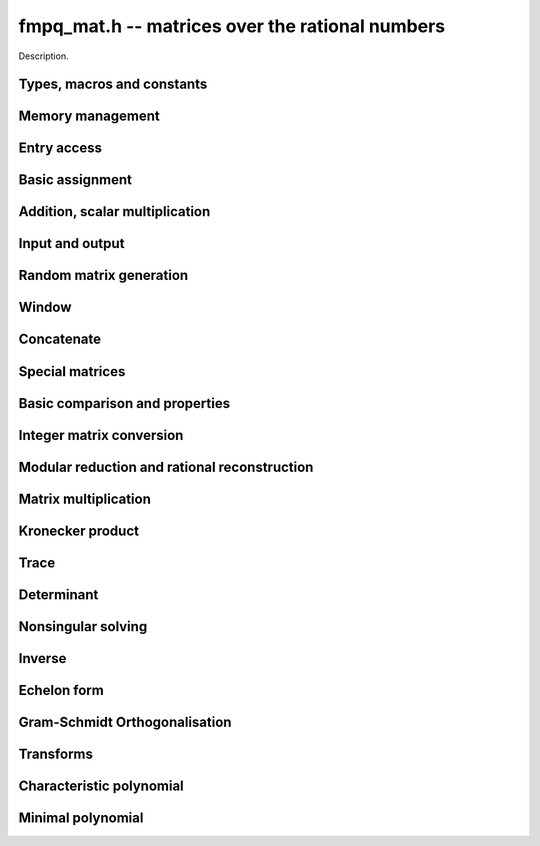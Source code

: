 .. _fmpq-mat:

**fmpq_mat.h** -- matrices over the rational numbers
===============================================================================

Description.

Types, macros and constants
-------------------------------------------------------------------------------

.. type:: fmpq_mat_struct

.. type:: fmpq_mat_t

    Description.


Memory management
--------------------------------------------------------------------------------


.. function:: void fmpq_mat_init(fmpq_mat_t mat, slong rows, slong cols)

    Initialises a matrix with the given number of rows and columns for use.

.. function:: void fmpq_mat_init_set(fmpq_mat_t mat1, const fmpq_mat_t mat2)

    Initialises ``mat1`` and sets it equal to ``mat2``.

.. function:: void fmpq_mat_clear(fmpq_mat_t mat)

    Frees all memory associated with the matrix. The matrix must be
    reinitialised if it is to be used again.

.. function:: void fmpq_mat_swap(fmpq_mat_t mat1, fmpq_mat_t mat2)

    Swaps two matrices. The dimensions of ``mat1`` and ``mat2``
    are allowed to be different.


Entry access
--------------------------------------------------------------------------------


.. function:: fmpq * fmpq_mat_entry(const fmpq_mat_t mat, slong i, slong j)

    Gives a reference to the entry at row ``i`` and column ``j``.
    The reference can be passed as an input or output variable to any
    ``fmpq`` function for direct manipulation of the matrix element.
    No bounds checking is performed.

.. function:: fmpz * fmpq_mat_entry_num(const fmpq_mat_t mat, slong i, slong j)

    Gives a reference to the numerator of the entry at row ``i`` and
    column ``j``. The reference can be passed as an input or output
    variable to any ``fmpz`` function for direct manipulation of the
    matrix element. No bounds checking is performed.

.. function:: fmpz * fmpq_mat_entry_den(const fmpq_mat_t mat, slong i, slong j)

    Gives a reference to the denominator of the entry at row ``i`` and
    column ``j``. The reference can be passed as an input or output
    variable to any ``fmpz`` function for direct manipulation of the
    matrix element. No bounds checking is performed.

.. function:: slong fmpq_mat_nrows(const fmpq_mat_t mat)

    Return the number of rows of the matrix ``mat``.

.. function:: slong fmpq_mat_ncols(const fmpq_mat_t mat)

    Return the number of columns of the matrix ``mat``.


Basic assignment
--------------------------------------------------------------------------------


.. function:: void fmpq_mat_set(fmpq_mat_t dest, const fmpq_mat_t src)

    Sets the entries in ``dest`` to the same values as in ``src``, 
    assuming the two matrices have the same dimensions.

.. function:: void fmpq_mat_zero(fmpq_mat_t mat)

    Sets ``mat`` to the zero matrix.

.. function:: void fmpq_mat_one(fmpq_mat_t mat)

    Let `m` be the minimum of the number of rows and columns 
    in the matrix ``mat``.  This function sets the first 
    `m \times m` block to the identity matrix, and the remaining 
    block to zero.

.. function:: void fmpq_mat_transpose(fmpq_mat_t rop, const fmpq_mat_t op)

    Sets the matrix ``rop`` to the transpose of the matrix ``op``, 
    assuming that their dimensions are compatible.

.. function:: void fmpq_mat_swap_rows(fmpq_mat_t, slong * perm, slong r, slong r)
    
    Swaps rows ``r`` and ``s`` of ``mat``.  If ``perm`` is non-``NULL``, the
    permutation of the rows will also be applied to ``perm``.

.. function:: void fmpq_mat_swap_cols(fmpq_mat_t, slong * perm, slong r, slong r)
    
    Swaps columns ``r`` and ``s`` of ``mat``.  If ``perm`` is non-``NULL``, the
    permutation of the columns will also be applied to ``perm``.

.. function:: void fmpq_mat_invert_rows(fmpq_mat_t, slong * perm)
    
    Swaps rows ``i`` and ``r - i`` of ``mat`` for ``0 <= i < r/2``, where
    ``r`` is the number of rows of ``mat``. If ``perm`` is non-``NULL``, the
    permutation of the rows will also be applied to ``perm``.

.. function:: void fmpq_mat_invert_cols(fmpq_mat_t, slong * perm)
    
    Swaps columns ``i`` and ``c - i`` of ``mat`` for ``0 <= i < c/2``, where
    ``c`` is the number of columns of ``mat``. If ``perm`` is non-``NULL``, the
    permutation of the columns will also be applied to ``perm``.

Addition, scalar multiplication
--------------------------------------------------------------------------------


.. function:: void fmpq_mat_add(fmpq_mat_t mat, const fmpq_mat_t mat1, const fmpq_mat_t mat2)

    Sets ``mat`` to the sum of ``mat1`` and ``mat2``, 
    assuming that all three matrices have the same dimensions.

.. function:: void fmpq_mat_sub(fmpq_mat_t mat, const fmpq_mat_t mat1, const fmpq_mat_t mat2)

    Sets ``mat`` to the difference of ``mat1`` and ``mat2``, 
    assuming that all three matrices have the same dimensions.

.. function:: void fmpq_mat_neg(fmpq_mat_t rop, const fmpq_mat_t op)

    Sets ``rop`` to the negative of ``op``, assuming that 
    the two matrices have the same dimensions.

.. function:: void fmpq_mat_scalar_mul_fmpq(fmpq_mat_t rop, const fmpq_mat_t op, const fmpq_t x)

    Sets ``rop`` to ``op`` multiplied by the rational `x`, 
    assuming that the two matrices have the same dimensions.

    Note that the rational ``x`` may not be aliased with any part of the
    entries of ``rop``.

.. function:: void fmpq_mat_scalar_mul_fmpz(fmpq_mat_t rop, const fmpq_mat_t op, const fmpz_t x)

    Sets ``rop`` to ``op`` multiplied by the integer `x`, 
    assuming that the two matrices have the same dimensions.

    Note that the integer `x` may not be aliased with any part of 
    the entries of ``rop``.

.. function:: void fmpq_mat_scalar_div_fmpz(fmpq_mat_t rop, const fmpq_mat_t op, const fmpz_t x)

    Sets ``rop`` to ``op`` divided by the integer `x`, 
    assuming that the two matrices have the same dimensions 
    and that `x` is non-zero.

    Note that the integer `x` may not be aliased with any part of 
    the entries of ``rop``.


Input and output
--------------------------------------------------------------------------------


.. function:: void fmpq_mat_print(const fmpq_mat_t mat)

    Prints the matrix ``mat`` to standard output.


Random matrix generation
--------------------------------------------------------------------------------


.. function:: void fmpq_mat_randbits(fmpq_mat_t mat, flint_rand_t state, flint_bitcnt_t bits)

    This is equivalent to applying ``fmpq_randbits`` to all entries
    in the matrix.

.. function:: void fmpq_mat_randtest(fmpq_mat_t mat, flint_rand_t state, flint_bitcnt_t bits)

    This is equivalent to applying ``fmpq_randtest`` to all entries
    in the matrix.


Window
--------------------------------------------------------------------------------


.. function:: void fmpq_mat_window_init(fmpq_mat_t window, const fmpq_mat_t mat, slong r1, slong c1, slong r2, slong c2)

    Initializes the matrix ``window`` to be an ``r2 - r1`` by
    ``c2 - c1`` submatrix of ``mat`` whose ``(0,0)`` entry
    is the ``(r1, c1)`` entry of ``mat``. The memory for the
    elements of ``window`` is shared with ``mat``.

.. function:: void fmpq_mat_window_clear(fmpq_mat_t window)

    Clears the matrix ``window`` and releases any memory that it
    uses. Note that the memory to the underlying matrix that
    ``window`` points to is not freed.


Concatenate
--------------------------------------------------------------------------------


.. function:: void fmpq_mat_concat_vertical(fmpq_mat_t res, const fmpq_mat_t mat1, const fmpq_mat_t mat2)

    Sets ``res`` to vertical concatenation of (``mat1``, ``mat2``) in that order. Matrix dimensions : ``mat1`` : `m \times n`, ``mat2`` : `k \times n`, ``res`` : `(m + k) \times n`.

.. function:: void fmpq_mat_concat_horizontal(fmpq_mat_t res, const fmpq_mat_t mat1, const fmpq_mat_t mat2)

    Sets ``res`` to horizontal concatenation of (``mat1``, ``mat2``) in that order. Matrix dimensions : ``mat1`` : `m \times n`, ``mat2`` : `m \times k`, ``res``  : `m \times (n + k)`.


Special matrices
--------------------------------------------------------------------------------


.. function:: void fmpq_mat_hilbert_matrix(fmpq_mat_t mat)

    Sets ``mat`` to a Hilbert matrix of the given size. That is,
    the entry at row `i` and column `j` is set to `1/(i+j+1)`.


Basic comparison and properties
--------------------------------------------------------------------------------


.. function:: int fmpq_mat_equal(const fmpq_mat_t mat1, const fmpq_mat_t mat2)

    Returns nonzero if ``mat1`` and ``mat2`` have the same shape and
    all their entries agree, and returns zero otherwise. Assumes the
    entries in both ``mat1`` and ``mat2`` are in canonical form.

.. function:: int fmpq_mat_is_integral(const fmpq_mat_t mat)

    Returns nonzero if all entries in ``mat`` are integer-valued, and
    returns zero otherwise. Assumes that the entries in ``mat``
    are in canonical form.

.. function:: int fmpq_mat_is_zero(const fmpq_mat_t mat)

    Returns nonzero if all entries in ``mat`` are zero, and returns
    zero otherwise.

.. function:: int fmpq_mat_is_one(const fmpq_mat_t mat)

    Returns nonzero if ``mat`` ones along the diagonal and zeros elsewhere,
    and returns zero otherwise.

.. function:: int fmpq_mat_is_empty(const fmpq_mat_t mat)

    Returns a non-zero value if the number of rows or the number of
    columns in ``mat`` is zero, and otherwise returns
    zero.

.. function:: int fmpq_mat_is_square(const fmpq_mat_t mat)

    Returns a non-zero value if the number of rows is equal to the
    number of columns in ``mat``, and otherwise returns zero.



Integer matrix conversion
--------------------------------------------------------------------------------


.. function:: int fmpq_mat_get_fmpz_mat(fmpz_mat_t dest, const fmpq_mat_t mat)

    Sets ``dest`` to ``mat`` and returns nonzero if all entries
    in ``mat`` are integer-valued. If not all entries in ``mat``
    are integer-valued, sets ``dest`` to an undefined matrix
    and returns zero. Assumes that the entries in ``mat`` are
    in canonical form.

.. function:: void fmpq_mat_get_fmpz_mat_entrywise(fmpz_mat_t num, fmpz_mat_t den, const fmpq_mat_t mat)

    Sets the integer matrices ``num`` and ``den`` respectively
    to the numerators and denominators of the entries in ``mat``.

.. function:: void fmpq_mat_get_fmpz_mat_matwise(fmpz_mat_t num, fmpz_t den, const fmpq_mat_t mat)

    Converts all entries in ``mat`` to a common denominator,
    storing the rescaled numerators in ``num`` and the
    denominator in ``den``. The denominator will be minimal
    if the entries in ``mat`` are in canonical form.

.. function:: void fmpq_mat_get_fmpz_mat_rowwise(fmpz_mat_t num, fmpz * den, const fmpq_mat_t mat)

    Clears denominators in ``mat`` row by row. The rescaled
    numerators are written to ``num``, and the denominator
    of row ``i`` is written to position ``i`` in ``den``
    which can be a preinitialised ``fmpz`` vector. Alternatively,
    ``NULL`` can be passed as the ``den`` variable, in which
    case the denominators will not be stored.

.. function:: void fmpq_mat_get_fmpz_mat_rowwise_2(fmpz_mat_t num, fmpz_mat_t num2, fmpz * den, const fmpq_mat_t mat, const fmpq_mat_t mat2)

    Clears denominators row by row of both ``mat`` and ``mat2``,
    writing the respective numerators to ``num`` and ``num2``.
    This is equivalent to concatenating ``mat`` and ``mat2``
    horizontally, calling ``fmpq_mat_get_fmpz_mat_rowwise``,
    and extracting the two submatrices in the result.

.. function:: void fmpq_mat_get_fmpz_mat_colwise(fmpz_mat_t num, fmpz * den, const fmpq_mat_t mat)

    Clears denominators in ``mat`` column by column. The rescaled
    numerators are written to ``num``, and the denominator
    of column ``i`` is written to position ``i`` in ``den``
    which can be a preinitialised ``fmpz`` vector. Alternatively,
    ``NULL`` can be passed as the ``den`` variable, in which
    case the denominators will not be stored.

.. function:: void fmpq_mat_set_fmpz_mat(fmpq_mat_t dest, const fmpz_mat_t src)

    Sets ``dest`` to ``src``.

.. function:: void fmpq_mat_set_fmpz_mat_div_fmpz(fmpq_mat_t mat, const fmpz_mat_t num, const fmpz_t den)

    Sets ``mat`` to the integer matrix ``num`` divided by the
    common denominator ``den``.


Modular reduction and rational reconstruction
--------------------------------------------------------------------------------


.. function:: void fmpq_mat_get_fmpz_mat_mod_fmpz(fmpz_mat_t dest, const fmpq_mat_t mat, const fmpz_t mod)

    Sets each entry in ``dest`` to the corresponding entry in ``mat``,
    reduced modulo ``mod``.

.. function:: int fmpq_mat_set_fmpz_mat_mod_fmpz(fmpq_mat_t X, const fmpz_mat_t Xmod, const fmpz_t mod)

    Set ``X`` to the entrywise rational reconstruction integer matrix
    ``Xmod`` modulo ``mod``, and returns nonzero if the reconstruction
    is successful. If rational reconstruction fails for any element,
    returns zero and sets the entries in ``X`` to undefined values.


Matrix multiplication
--------------------------------------------------------------------------------


.. function:: void fmpq_mat_mul_direct(fmpq_mat_t C, const fmpq_mat_t A, const fmpq_mat_t B)

    Sets ``C`` to the matrix product ``AB``, computed
    naively using rational arithmetic. This is typically very slow and
    should only be used in circumstances where clearing denominators
    would consume too much memory.

.. function:: void fmpq_mat_mul_cleared(fmpq_mat_t C, const fmpq_mat_t A, const fmpq_mat_t B)

    Sets ``C`` to the matrix product ``AB``, computed
    by clearing denominators and multiplying over the integers.

.. function:: void fmpq_mat_mul(fmpq_mat_t C, const fmpq_mat_t A, const fmpq_mat_t B)

    Sets ``C`` to the matrix product ``AB``. This
    simply calls ``fmpq_mat_mul_cleared``.

.. function:: void fmpq_mat_mul_fmpz_mat(fmpq_mat_t C, const fmpq_mat_t A, const fmpz_mat_t B)

    Sets ``C`` to the matrix product ``AB``, with ``B``
    an integer matrix. This function works efficiently by clearing
    denominators of ``A``.

.. function:: void fmpq_mat_mul_r_fmpz_mat(fmpq_mat_t C, const fmpz_mat_t A, const fmpq_mat_t B)

    Sets ``C`` to the matrix product ``AB``, with ``A``
    an integer matrix. This function works efficiently by clearing
    denominators of ``B``.


Kronecker product
--------------------------------------------------------------------------------


.. function:: void fmpq_mat_kronecker_product(fmpq_mat_t C, const fmpq_mat_t A, const fmpq_mat_t B)

    Sets ``C`` to the Kronecker product of ``A`` and ``B``.


Trace
--------------------------------------------------------------------------------


.. function:: void fmpq_mat_trace(fmpq_t trace, const fmpq_mat_t mat)

    Computes the trace of the matrix, i.e. the sum of the entries on
    the main diagonal. The matrix is required to be square.


Determinant
--------------------------------------------------------------------------------


.. function:: void fmpq_mat_det(fmpq_t det, const fmpq_mat_t mat)

    Sets ``det`` to the determinant of ``mat``. In the general case,
    the determinant is computed by clearing denominators and computing a
    determinant over the integers. Matrices of size 0, 1 or 2 are handled
    directly.


Nonsingular solving
--------------------------------------------------------------------------------


.. function:: int fmpq_mat_solve_fraction_free(fmpq_mat_t X, const fmpq_mat_t A, const fmpq_mat_t B)

.. function:: int fmpq_mat_solve_dixon(fmpq_mat_t X, const fmpq_mat_t A, const fmpq_mat_t B)

.. function:: int fmpq_mat_solve_multi_mod(fmpq_mat_t X, const fmpq_mat_t A, const fmpq_mat_t B)

.. function:: int fmpq_mat_solve(fmpq_mat_t X, const fmpq_mat_t A, const fmpq_mat_t B)

    Solves ``AX = B`` for nonsingular ``A``.
    Returns nonzero if ``A`` is nonsingular or if the right hand side
    is empty, and zero otherwise.

    All algorithms clear denominators to obtain a rescaled system over the integers.
    The *fraction_free* algorithm uses FFLU solving over the integers.
    The *dixon* and *multi_mod* algorithms use Dixon p-adic lifting
    or multimodular solving, followed by rational reconstruction
    with an adaptive stopping test. The *dixon* and *multi_mod* algorithms
    are generally the best choice for large systems.

    The default method chooses an algorithm automatically.

.. function:: int fmpq_mat_solve_fmpz_mat_fraction_free(fmpq_mat_t X, const fmpz_mat_t A, const fmpz_mat_t B)

.. function:: int fmpq_mat_solve_fmpz_mat_dixon(fmpq_mat_t X, const fmpz_mat_t A, const fmpz_mat_t B)

.. function:: int fmpq_mat_solve_fmpz_mat_multi_mod(fmpq_mat_t X, const fmpz_mat_t A, const fmpz_mat_t B)

.. function:: int fmpq_mat_solve_fmpz_mat(fmpq_mat_t X, const fmpz_mat_t A, const fmpz_mat_t B)

    Solves ``AX = B`` for nonsingular ``A``, where *A* and *B* are integer
    matrices. Returns nonzero if ``A`` is nonsingular or if the right hand side
    is empty, and zero otherwise.


Inverse
--------------------------------------------------------------------------------


.. function:: int fmpq_mat_inv(fmpq_mat_t B, const fmpq_mat_t A)

    Sets ``B`` to the inverse matrix of ``A`` and returns nonzero.
    Returns zero if ``A`` is singular. ``A`` must be a square matrix.



Echelon form
--------------------------------------------------------------------------------


.. function:: int fmpq_mat_pivot(slong * perm, fmpq_mat_t mat, slong r, slong c)

    Helper function for row reduction. Returns 1 if the entry of ``mat``
    at row `r` and column `c` is nonzero. Otherwise searches for a nonzero
    entry in the same column among rows `r+1, r+2, \ldots`. If a nonzero
    entry is found at row `s`, swaps rows `r` and `s` and the corresponding
    entries in ``perm`` (unless ``NULL``) and returns -1. If no
    nonzero pivot entry is found, leaves the inputs unchanged and returns 0.

.. function:: slong fmpq_mat_rref_classical(fmpq_mat_t B, const fmpq_mat_t A)

    Sets ``B`` to the reduced row echelon form of ``A`` and returns
    the rank. Performs Gauss-Jordan elimination directly over the rational
    numbers. This algorithm is usually inefficient and is mainly intended
    to be used for testing purposes.

.. function:: slong fmpq_mat_rref_fraction_free(fmpq_mat_t B, const fmpq_mat_t A)

    Sets ``B`` to the reduced row echelon form of ``A`` and returns
    the rank. Clears denominators and performs fraction-free Gauss-Jordan
    elimination using ``fmpz_mat`` functions.

.. function:: slong fmpq_mat_rref(fmpq_mat_t B, const fmpq_mat_t A)

    Sets ``B`` to the reduced row echelon form of ``A`` and returns
    the rank. This function automatically chooses between the classical and
    fraction-free algorithms depending on the size of the matrix.


Gram-Schmidt Orthogonalisation
--------------------------------------------------------------------------------


.. function:: void fmpq_mat_gso(fmpq_mat_t B, const fmpq_mat_t A)

    Takes a subset of `\mathbb{Q}^m` `S = \{a_1, a_2, \ldots ,a_n\}` (as the
    columns of a `m \times n` matrix ``A``) and generates an orthogonal set
    `S' = \{b_1, b_2, \ldots ,b_n\}` (as the columns of the `m \times n` matrix 
    ``B``) that spans the same subspace of `\mathbb{Q}^m` as `S`.


Transforms
--------------------------------------------------------------------------------


.. function:: void fmpq_mat_similarity(fmpq_mat_t A, slong r, fmpq_t d)

    Applies a similarity transform to the `n\times n` matrix `M` in-place.

    If `P` is the `n\times n` identity matrix the zero entries of whose row
    `r` (`0`-indexed) have been replaced by `d`, this transform is equivalent
    to `M = P^{-1}MP`.

    Similarity transforms preserve the determinant, characteristic polynomial
    and minimal polynomial.


Characteristic polynomial
--------------------------------------------------------------------------------


.. function:: void _fmpq_mat_charpoly(fmpz * coeffs, fmpz_t den, const fmpq_mat_t mat)

    Set ``(coeffs, den)`` to the characteristic polynomial of the given
    `n\times n` matrix.

.. function:: void fmpq_mat_charpoly(fmpq_poly_t pol, const fmpq_mat_t mat)

    Set ``pol`` to the characteristic polynomial of the given `n\times n`
    matrix. If ``mat`` is not square, an exception is raised.


Minimal polynomial
--------------------------------------------------------------------------------


.. function:: slong _fmpq_mat_minpoly(fmpz * coeffs, fmpz_t den, const fmpq_mat_t mat)

    Set ``(coeffs, den)`` to the minimal polynomial of the given
    `n\times n` matrix and return the length of the polynomial.

.. function:: void fmpq_mat_minpoly(fmpq_poly_t pol, const fmpq_mat_t mat);

    Set ``pol`` to the minimal polynomial of the given `n\times n`
    matrix. If ``mat`` is not square, an exception is raised.
